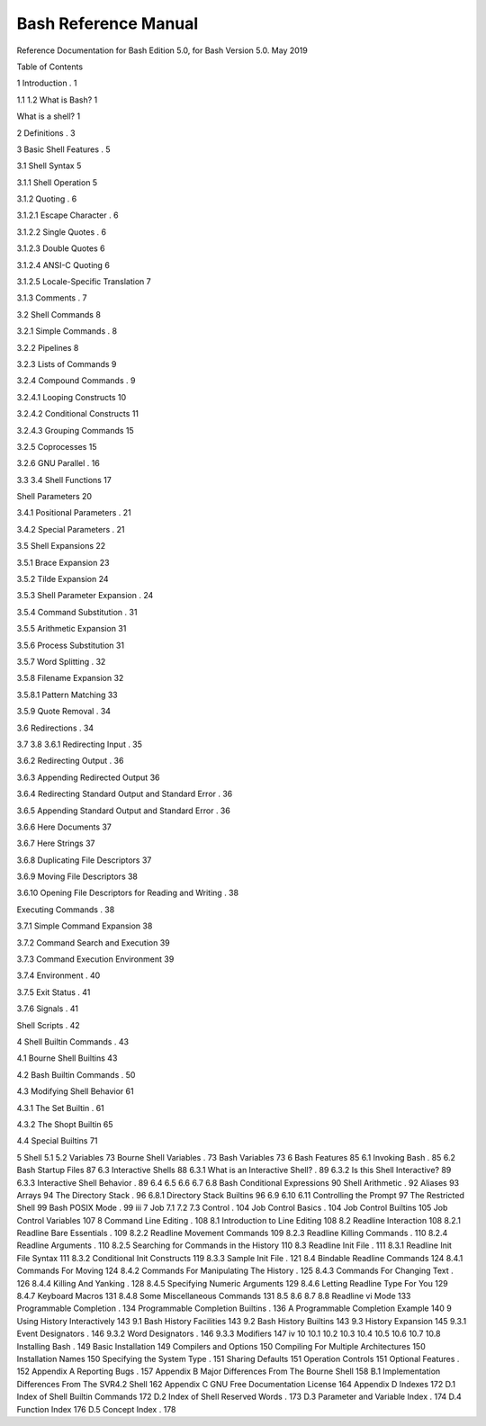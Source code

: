 Bash Reference Manual
=====================

Reference Documentation for Bash
Edition 5.0, for Bash Version 5.0.
May 2019


Table of Contents

1 Introduction                  . 1

1.1 1.2 What is Bash?                         1

What is a shell?                        1

2 Definitions                   . 3

3 Basic Shell Features              . 5

3.1 Shell Syntax                          5

3.1.1 Shell Operation                      5

3.1.2 Quoting                         . 6

3.1.2.1 Escape Character                  . 6

3.1.2.2 Single Quotes                    . 6

3.1.2.3 Double Quotes                    6

3.1.2.4 ANSI-C Quoting                   6

3.1.2.5 Locale-Specific Translation              7

3.1.3 Comments                        . 7

3.2 Shell Commands                        8

3.2.1 Simple Commands                    . 8

3.2.2 Pipelines                         8

3.2.3 Lists of Commands                    9

3.2.4 Compound Commands                  . 9

3.2.4.1 Looping Constructs                 10

3.2.4.2 Conditional Constructs               11

3.2.4.3 Grouping Commands                15

3.2.5 Coprocesses                       15

3.2.6 GNU Parallel                      . 16

3.3 3.4 Shell Functions                        17

Shell Parameters                       20

3.4.1 Positional Parameters                  . 21

3.4.2 Special Parameters                   . 21

3.5 Shell Expansions                       22

3.5.1 Brace Expansion                     23

3.5.2 Tilde Expansion                     24

3.5.3 Shell Parameter Expansion               . 24

3.5.4 Command Substitution                 . 31

3.5.5 Arithmetic Expansion                  31

3.5.6 Process Substitution                   31

3.5.7 Word Splitting                     . 32

3.5.8 Filename Expansion                   32

3.5.8.1 Pattern Matching                  33

3.5.9 Quote Removal                     . 34

3.6 Redirections                         . 34

3.7 3.8 3.6.1 Redirecting Input                    . 35

3.6.2 Redirecting Output                   . 36

3.6.3 Appending Redirected Output              36

3.6.4 Redirecting Standard Output and Standard Error    . 36

3.6.5 Appending Standard Output and Standard Error    . 36

3.6.6 Here Documents                     37

3.6.7 Here Strings                       37

3.6.8 Duplicating File Descriptors               37

3.6.9 Moving File Descriptors                 38

3.6.10 Opening File Descriptors for Reading and Writing   . 38

Executing Commands                    . 38

3.7.1 Simple Command Expansion               38

3.7.2 Command Search and Execution             39

3.7.3 Command Execution Environment            39

3.7.4 Environment                      . 40

3.7.5 Exit Status                       . 41

3.7.6 Signals                         . 41

Shell Scripts                         . 42

4 Shell Builtin Commands           . 43

4.1 Bourne Shell Builtins                     43

4.2 Bash Builtin Commands                   . 50

4.3 Modifying Shell Behavior                   61

4.3.1 The Set Builtin                     . 61

4.3.2 The Shopt Builtin                    65

4.4 Special Builtins                        71

5 Shell 5.1 5.2 Variables                 73
Bourne Shell Variables                    . 73
Bash Variables                        73
6 Bash Features                 85
6.1 Invoking Bash                        . 85
6.2 Bash Startup Files                      87
6.3 Interactive Shells                       88
6.3.1 What is an Interactive Shell?              . 89
6.3.2 Is this Shell Interactive?                 89
6.3.3 Interactive Shell Behavior                . 89
6.4 6.5 6.6 6.7 6.8 Bash Conditional Expressions                 90
Shell Arithmetic                       . 92
Aliases                            93
Arrays                            94
The Directory Stack                     . 96
6.8.1 Directory Stack Builtins                 96
6.9 6.10 6.11 Controlling the Prompt                    97
The Restricted Shell                     99
Bash POSIX Mode                     . 99
iii
7 Job 7.1 7.2 7.3 Control                 . 104
Job Control Basics                     . 104
Job Control Builtins                     105
Job Control Variables                    107
8 Command Line Editing           . 108
8.1 Introduction to Line Editing                 108
8.2 Readline Interaction                     108
8.2.1 Readline Bare Essentials                . 109
8.2.2 Readline Movement Commands             109
8.2.3 Readline Killing Commands              . 110
8.2.4 Readline Arguments                  . 110
8.2.5 Searching for Commands in the History         110
8.3 Readline Init File                      . 111
8.3.1 Readline Init File Syntax                111
8.3.2 Conditional Init Constructs               119
8.3.3 Sample Init File                    . 121
8.4 Bindable Readline Commands                124
8.4.1 Commands For Moving                 124
8.4.2 Commands For Manipulating The History       . 125
8.4.3 Commands For Changing Text             . 126
8.4.4 Killing And Yanking                  . 128
8.4.5 Specifying Numeric Arguments             129
8.4.6 Letting Readline Type For You             129
8.4.7 Keyboard Macros                    131
8.4.8 Some Miscellaneous Commands             131
8.5 8.6 8.7 8.8 Readline vi Mode                      133
Programmable Completion                 . 134
Programmable Completion Builtins             . 136
A Programmable Completion Example            140
9 Using History Interactively         143
9.1 Bash History Facilities                    143
9.2 Bash History Builtins                    143
9.3 History Expansion                      145
9.3.1 Event Designators                   . 146
9.3.2 Word Designators                   . 146
9.3.3 Modifiers                        147
iv
10 10.1 10.2 10.3 10.4 10.5 10.6 10.7 10.8 Installing Bash               . 149
Basic Installation                      149
Compilers and Options                   150
Compiling For Multiple Architectures            150
Installation Names                     150
Specifying the System Type                . 151
Sharing Defaults                      151
Operation Controls                     151
Optional Features                     . 152
Appendix A Reporting Bugs         . 157
Appendix B Major Differences From
The Bourne Shell               158
B.1 Implementation Differences From The SVR4.2 Shell     162
Appendix C GNU Free Documentation License 164
Appendix D Indexes              172
D.1 Index of Shell Builtin Commands              172
D.2 Index of Shell Reserved Words               . 173
D.3 Parameter and Variable Index               . 174
D.4 Function Index                       176
D.5 Concept Index                       . 178

